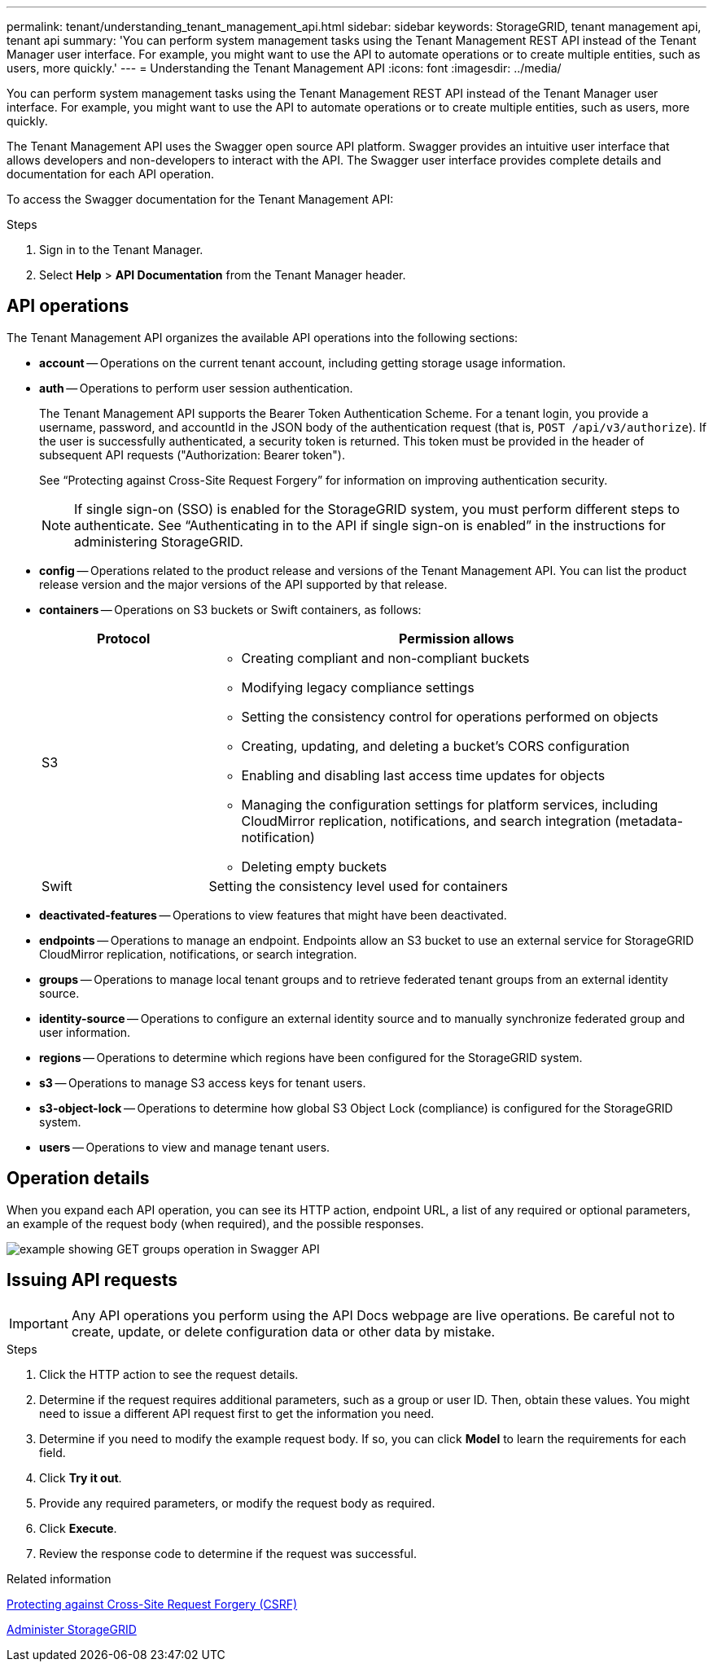 ---
permalink: tenant/understanding_tenant_management_api.html
sidebar: sidebar
keywords: StorageGRID, tenant management api, tenant api
summary: 'You can perform system management tasks using the Tenant Management REST API instead of the Tenant Manager user interface. For example, you might want to use the API to automate operations or to create multiple entities, such as users, more quickly.'
---
= Understanding the Tenant Management API
:icons: font
:imagesdir: ../media/

[.lead]
You can perform system management tasks using the Tenant Management REST API instead of the Tenant Manager user interface. For example, you might want to use the API to automate operations or to create multiple entities, such as users, more quickly.

The Tenant Management API uses the Swagger open source API platform. Swagger provides an intuitive user interface that allows developers and non-developers to interact with the API. The Swagger user interface provides complete details and documentation for each API operation.

To access the Swagger documentation for the Tenant Management API:

.Steps

. Sign in to the Tenant Manager.
. Select *Help* > *API Documentation* from the Tenant Manager header.

== API operations

The Tenant Management API organizes the available API operations into the following sections:

* *account* -- Operations on the current tenant account, including getting storage usage information.
* *auth* -- Operations to perform user session authentication.
+
The Tenant Management API supports the Bearer Token Authentication Scheme. For a tenant login, you provide a username, password, and accountId in the JSON body of the authentication request (that is, `POST /api/v3/authorize`). If the user is successfully authenticated, a security token is returned. This token must be provided in the header of subsequent API requests ("Authorization: Bearer token").
+
See "`Protecting against Cross-Site Request Forgery`" for information on improving authentication security.
+
NOTE: If single sign-on (SSO) is enabled for the StorageGRID system, you must perform different steps to authenticate. See "`Authenticating in to the API if single sign-on is enabled`" in the instructions for administering StorageGRID.

* *config* -- Operations related to the product release and versions of the Tenant Management API. You can list the product release version and the major versions of the API supported by that release.
* *containers* -- Operations on S3 buckets or Swift containers, as follows:
+
[cols="1a,3a" options="header"]
|===
| Protocol| Permission allows
a|
S3
a|

 ** Creating compliant and non-compliant buckets
 ** Modifying legacy compliance settings
 ** Setting the consistency control for operations performed on objects
 ** Creating, updating, and deleting a bucket's CORS configuration
 ** Enabling and disabling last access time updates for objects
 ** Managing the configuration settings for platform services, including CloudMirror replication, notifications, and search integration (metadata-notification)
 ** Deleting empty buckets

a|
Swift
a|
Setting the consistency level used for containers
|===

* *deactivated-features* -- Operations to view features that might have been deactivated.
* *endpoints* -- Operations to manage an endpoint. Endpoints allow an S3 bucket to use an external service for StorageGRID CloudMirror replication, notifications, or search integration.
* *groups* -- Operations to manage local tenant groups and to retrieve federated tenant groups from an external identity source.
* *identity-source* -- Operations to configure an external identity source and to manually synchronize federated group and user information.
* *regions* -- Operations to determine which regions have been configured for the StorageGRID system.
* *s3* -- Operations to manage S3 access keys for tenant users.
* *s3-object-lock* -- Operations to determine how global S3 Object Lock (compliance) is configured for the StorageGRID system.
* *users* -- Operations to view and manage tenant users.

== Operation details

When you expand each API operation, you can see its HTTP action, endpoint URL, a list of any required or optional parameters, an example of the request body (when required), and the possible responses.

image::../media/tenant_api_swagger_example.gif[example showing GET groups operation in Swagger API]

== Issuing API requests

IMPORTANT: Any API operations you perform using the API Docs webpage are live operations. Be careful not to create, update, or delete configuration data or other data by mistake.

.Steps
. Click the HTTP action to see the request details.
. Determine if the request requires additional parameters, such as a group or user ID. Then, obtain these values. You might need to issue a different API request first to get the information you need.
. Determine if you need to modify the example request body. If so, you can click *Model* to learn the requirements for each field.
. Click *Try it out*.
. Provide any required parameters, or modify the request body as required.
. Click *Execute*.
. Review the response code to determine if the request was successful.

.Related information

xref:protecting_against_cross_site_request_forgery_csrf.adoc[Protecting against Cross-Site Request Forgery (CSRF)]

xref:../admin/index.adoc[Administer StorageGRID]

